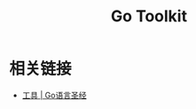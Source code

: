 #+TITLE:      Go Toolkit

* 目录                                                    :TOC_4_gh:noexport:
- [[#相关链接][相关链接]]

* 相关链接
  + [[https://docs.hacknode.org/gopl-zh/ch10/ch10-07.html][工具 | Go语言圣经]]

